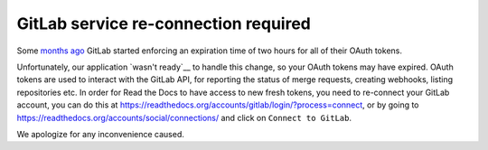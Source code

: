 .. post:: Sep 14, 2022
   :tags: gitlab
   :author: Santos
   :location: CUE

GitLab service re-connection required
=====================================

Some `months ago`_ GitLab started enforcing an expiration time of two hours for all of their OAuth tokens.

.. _months ago: https://gitlab.com/gitlab-org/gitlab/-/blob/master/CHANGELOG.md#1500-2022-05-20

Unfortunately, our application `wasn't ready`__ to handle this change,
so your OAuth tokens may have expired.
OAuth tokens are used to interact with the GitLab API,
for reporting the status of merge requests, creating webhooks, listing repositories etc.
In order for Read the Docs to have access to new fresh tokens,
you need to re-connect your GitLab account,
you can do this at https://readthedocs.org/accounts/gitlab/login/?process=connect,
or by going to https://readthedocs.org/accounts/social/connections/ and click on ``Connect to GitLab``.

We apologize for any inconvenience caused.

.. _wasn't ready: https://github.com/readthedocs/readthedocs.org/pull/9594
